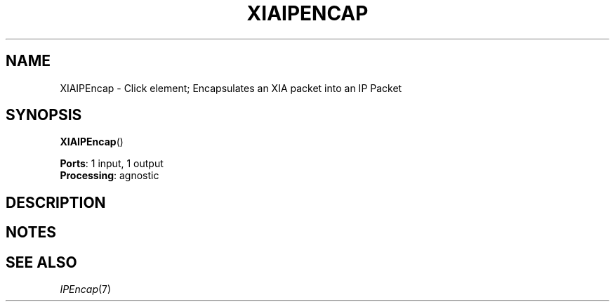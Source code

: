 .\" -*- mode: nroff -*-
.\" Generated by 'click-elem2man' from '../elements/xia/xiaipencap.hh:12'
.de M
.IR "\\$1" "(\\$2)\\$3"
..
.de RM
.RI "\\$1" "\\$2" "(\\$3)\\$4"
..
.TH "XIAIPENCAP" 7click "12/Oct/2017" "Click"
.SH "NAME"
XIAIPEncap \- Click element;
Encapsulates an XIA packet into an IP Packet
.SH "SYNOPSIS"
\fBXIAIPEncap\fR()

\fBPorts\fR: 1 input, 1 output
.br
\fBProcessing\fR: agnostic
.br
.SH "DESCRIPTION"


.SH "NOTES"


.SH "SEE ALSO"
.M IPEncap 7

